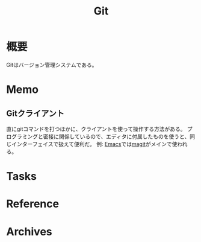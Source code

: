 :PROPERTIES:
:ID:       90c6b715-9324-46ce-a354-63d09403b066
:END:
#+title: Git
* 概要
Gitはバージョン管理システムである。
* Memo
** Gitクライアント
直にgitコマンドを打つほかに、クライアントを使って操作する方法がある。
プログラミングと密接に関係しているので、エディタに付属したものを使うと、同じインターフェイスで扱えて便利だ。
例: [[id:1ad8c3d5-97ba-4905-be11-e6f2626127ad][Emacs]]では[[https://github.com/magit/magit][magit]]がメインで使われる。
* Tasks
* Reference
* Archives
